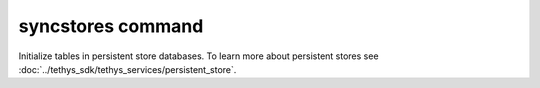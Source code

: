 .. _tethys_syncstores_cmd:

syncstores command
******************

Initialize tables in persistent store databases. To learn more about persistent stores see :doc:`../tethys_sdk/tethys_services/persistent_store`.

.. argparse::
   :module: tethys_cli
   :func: tethys_command_parser
   :prog: tethys
   :path: syncstores